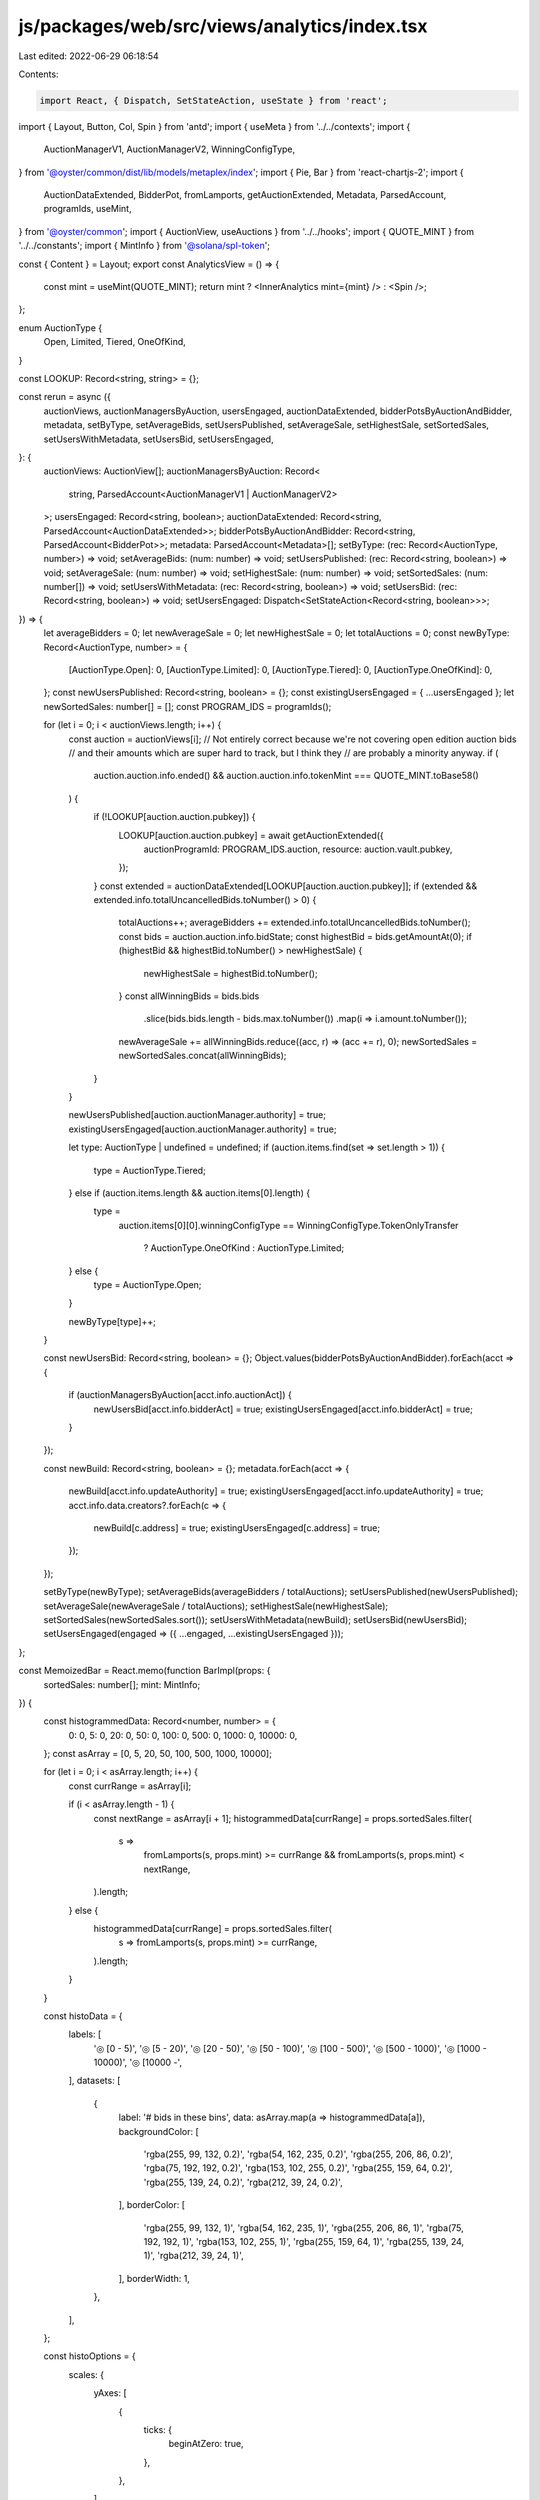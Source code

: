 js/packages/web/src/views/analytics/index.tsx
=============================================

Last edited: 2022-06-29 06:18:54

Contents:

.. code-block:: tsx

    import React, { Dispatch, SetStateAction, useState } from 'react';
import { Layout, Button, Col, Spin } from 'antd';
import { useMeta } from '../../contexts';
import {
  AuctionManagerV1,
  AuctionManagerV2,
  WinningConfigType,
} from '@oyster/common/dist/lib/models/metaplex/index';
import { Pie, Bar } from 'react-chartjs-2';
import {
  AuctionDataExtended,
  BidderPot,
  fromLamports,
  getAuctionExtended,
  Metadata,
  ParsedAccount,
  programIds,
  useMint,
} from '@oyster/common';
import { AuctionView, useAuctions } from '../../hooks';
import { QUOTE_MINT } from '../../constants';
import { MintInfo } from '@solana/spl-token';

const { Content } = Layout;
export const AnalyticsView = () => {
  const mint = useMint(QUOTE_MINT);
  return mint ? <InnerAnalytics mint={mint} /> : <Spin />;
};

enum AuctionType {
  Open,
  Limited,
  Tiered,
  OneOfKind,
}

const LOOKUP: Record<string, string> = {};

const rerun = async ({
  auctionViews,
  auctionManagersByAuction,
  usersEngaged,
  auctionDataExtended,
  bidderPotsByAuctionAndBidder,
  metadata,
  setByType,
  setAverageBids,
  setUsersPublished,
  setAverageSale,
  setHighestSale,
  setSortedSales,
  setUsersWithMetadata,
  setUsersBid,
  setUsersEngaged,
}: {
  auctionViews: AuctionView[];
  auctionManagersByAuction: Record<
    string,
    ParsedAccount<AuctionManagerV1 | AuctionManagerV2>
  >;
  usersEngaged: Record<string, boolean>;
  auctionDataExtended: Record<string, ParsedAccount<AuctionDataExtended>>;
  bidderPotsByAuctionAndBidder: Record<string, ParsedAccount<BidderPot>>;
  metadata: ParsedAccount<Metadata>[];
  setByType: (rec: Record<AuctionType, number>) => void;
  setAverageBids: (num: number) => void;
  setUsersPublished: (rec: Record<string, boolean>) => void;
  setAverageSale: (num: number) => void;
  setHighestSale: (num: number) => void;
  setSortedSales: (num: number[]) => void;
  setUsersWithMetadata: (rec: Record<string, boolean>) => void;
  setUsersBid: (rec: Record<string, boolean>) => void;
  setUsersEngaged: Dispatch<SetStateAction<Record<string, boolean>>>;
}) => {
  let averageBidders = 0;
  let newAverageSale = 0;
  let newHighestSale = 0;
  let totalAuctions = 0;
  const newByType: Record<AuctionType, number> = {
    [AuctionType.Open]: 0,
    [AuctionType.Limited]: 0,
    [AuctionType.Tiered]: 0,
    [AuctionType.OneOfKind]: 0,
  };
  const newUsersPublished: Record<string, boolean> = {};
  const existingUsersEngaged = { ...usersEngaged };
  let newSortedSales: number[] = [];
  const PROGRAM_IDS = programIds();

  for (let i = 0; i < auctionViews.length; i++) {
    const auction = auctionViews[i];
    // Not entirely correct because we're not covering open edition auction bids
    // and their amounts which are super hard to track, but I think they
    // are probably a minority anyway.
    if (
      auction.auction.info.ended() &&
      auction.auction.info.tokenMint === QUOTE_MINT.toBase58()
    ) {
      if (!LOOKUP[auction.auction.pubkey]) {
        LOOKUP[auction.auction.pubkey] = await getAuctionExtended({
          auctionProgramId: PROGRAM_IDS.auction,
          resource: auction.vault.pubkey,
        });
      }
      const extended = auctionDataExtended[LOOKUP[auction.auction.pubkey]];
      if (extended && extended.info.totalUncancelledBids.toNumber() > 0) {
        totalAuctions++;
        averageBidders += extended.info.totalUncancelledBids.toNumber();
        const bids = auction.auction.info.bidState;
        const highestBid = bids.getAmountAt(0);
        if (highestBid && highestBid.toNumber() > newHighestSale) {
          newHighestSale = highestBid.toNumber();
        }
        const allWinningBids = bids.bids
          .slice(bids.bids.length - bids.max.toNumber())
          .map(i => i.amount.toNumber());
        newAverageSale += allWinningBids.reduce((acc, r) => (acc += r), 0);
        newSortedSales = newSortedSales.concat(allWinningBids);
      }
    }

    newUsersPublished[auction.auctionManager.authority] = true;
    existingUsersEngaged[auction.auctionManager.authority] = true;

    let type: AuctionType | undefined = undefined;
    if (auction.items.find(set => set.length > 1)) {
      type = AuctionType.Tiered;
    } else if (auction.items.length && auction.items[0].length) {
      type =
        auction.items[0][0].winningConfigType ==
        WinningConfigType.TokenOnlyTransfer
          ? AuctionType.OneOfKind
          : AuctionType.Limited;
    } else {
      type = AuctionType.Open;
    }

    newByType[type]++;
  }

  const newUsersBid: Record<string, boolean> = {};
  Object.values(bidderPotsByAuctionAndBidder).forEach(acct => {
    if (auctionManagersByAuction[acct.info.auctionAct]) {
      newUsersBid[acct.info.bidderAct] = true;
      existingUsersEngaged[acct.info.bidderAct] = true;
    }
  });

  const newBuild: Record<string, boolean> = {};
  metadata.forEach(acct => {
    newBuild[acct.info.updateAuthority] = true;
    existingUsersEngaged[acct.info.updateAuthority] = true;
    acct.info.data.creators?.forEach(c => {
      newBuild[c.address] = true;
      existingUsersEngaged[c.address] = true;
    });
  });

  setByType(newByType);
  setAverageBids(averageBidders / totalAuctions);
  setUsersPublished(newUsersPublished);
  setAverageSale(newAverageSale / totalAuctions);
  setHighestSale(newHighestSale);
  setSortedSales(newSortedSales.sort());
  setUsersWithMetadata(newBuild);
  setUsersBid(newUsersBid);
  setUsersEngaged(engaged => ({ ...engaged, ...existingUsersEngaged }));
};

const MemoizedBar = React.memo(function BarImpl(props: {
  sortedSales: number[];
  mint: MintInfo;
}) {
  const histogrammedData: Record<number, number> = {
    0: 0,
    5: 0,
    20: 0,
    50: 0,
    100: 0,
    500: 0,
    1000: 0,
    10000: 0,
  };
  const asArray = [0, 5, 20, 50, 100, 500, 1000, 10000];

  for (let i = 0; i < asArray.length; i++) {
    const currRange = asArray[i];

    if (i < asArray.length - 1) {
      const nextRange = asArray[i + 1];
      histogrammedData[currRange] = props.sortedSales.filter(
        s =>
          fromLamports(s, props.mint) >= currRange &&
          fromLamports(s, props.mint) < nextRange,
      ).length;
    } else {
      histogrammedData[currRange] = props.sortedSales.filter(
        s => fromLamports(s, props.mint) >= currRange,
      ).length;
    }
  }

  const histoData = {
    labels: [
      '◎ [0 - 5)',
      '◎ [5 - 20)',
      '◎ [20 - 50)',
      '◎ [50 - 100)',
      '◎ [100 - 500)',
      '◎ [500 - 1000)',
      '◎ [1000 - 10000)',
      '◎ [10000 -',
    ],
    datasets: [
      {
        label: '# bids in these bins',
        data: asArray.map(a => histogrammedData[a]),
        backgroundColor: [
          'rgba(255, 99, 132, 0.2)',
          'rgba(54, 162, 235, 0.2)',
          'rgba(255, 206, 86, 0.2)',
          'rgba(75, 192, 192, 0.2)',
          'rgba(153, 102, 255, 0.2)',
          'rgba(255, 159, 64, 0.2)',
          'rgba(255, 139, 24, 0.2)',
          'rgba(212, 39, 24, 0.2)',
        ],
        borderColor: [
          'rgba(255, 99, 132, 1)',
          'rgba(54, 162, 235, 1)',
          'rgba(255, 206, 86, 1)',
          'rgba(75, 192, 192, 1)',
          'rgba(153, 102, 255, 1)',
          'rgba(255, 159, 64, 1)',
          'rgba(255, 139, 24, 1)',
          'rgba(212, 39, 24, 1)',
        ],
        borderWidth: 1,
      },
    ],
  };

  const histoOptions = {
    scales: {
      yAxes: [
        {
          ticks: {
            beginAtZero: true,
          },
        },
      ],
    },
  };
  // @ts-ignore
  return <Bar data={histoData} options={histoOptions} />;
});

const MemoizedPie = React.memo(function PieImpl(props: {
  byType: Record<AuctionType, number>;
}) {
  const pieData = {
    labels: ['Open', 'Limited', 'Tiered', 'One of a Kind'],
    datasets: [
      {
        label: '#',
        data: [
          props.byType[AuctionType.Open],
          props.byType[AuctionType.Limited],
          props.byType[AuctionType.Tiered],
          props.byType[AuctionType.OneOfKind],
        ],
        backgroundColor: [
          'rgba(255, 99, 132, 0.2)',
          'rgba(54, 162, 235, 0.2)',
          'rgba(255, 206, 86, 0.2)',
          'rgba(75, 192, 192, 0.2)',
        ],
        borderColor: [
          'rgba(255, 99, 132, 1)',
          'rgba(54, 162, 235, 1)',
          'rgba(255, 206, 86, 1)',
          'rgba(75, 192, 192, 1)',
        ],
        borderWidth: 1,
      },
    ],
  };

  return <Pie data={pieData} />;
});

function InnerAnalytics({ mint }: { mint: MintInfo }) {
  const [usersWithMetadata, setUsersWithMetadata] = useState<
    Record<string, boolean>
  >({});
  const [usersPublished, setUsersPublished] = useState<Record<string, boolean>>(
    {},
  );
  const [usersBid, setUsersBid] = useState<Record<string, boolean>>({});

  const [usersEngaged, setUsersEngaged] = useState<Record<string, boolean>>({});
  const [byType, setByType] = useState<Record<AuctionType, number>>({
    [AuctionType.Open]: 0,
    [AuctionType.Limited]: 0,
    [AuctionType.Tiered]: 0,
    [AuctionType.OneOfKind]: 0,
  });
  const [averageBids, setAverageBids] = useState<number>(0);
  const [averageSale, setAverageSale] = useState<number>(0);
  const [highestSale, setHighestSale] = useState<number>(0);

  const [sortedSales, setSortedSales] = useState<number[]>([]);
  const {
    metadata,
    // stores,
    auctionManagersByAuction,
    bidderPotsByAuctionAndBidder,
    auctionDataExtended,
  } = useMeta();

  const totalNFTs = metadata.length;
  // const totalMarketplaces = Object.values(stores).length;

  const auctionViews = useAuctions();

  return (
    <Content>
      <Col style={{ marginTop: 10 }}>
        <Button
          type="primary"
          size="large"
          className="action-btn"
          onClick={() =>
            rerun({
              auctionViews,
              auctionManagersByAuction,
              usersEngaged,
              auctionDataExtended,
              bidderPotsByAuctionAndBidder,
              metadata,
              setByType,
              setAverageBids,
              setUsersPublished,
              setAverageSale,
              setHighestSale,
              setSortedSales,
              setUsersWithMetadata,
              setUsersBid,
              setUsersEngaged,
            })
          }
        >
          RERUN CALCULATION
        </Button>
        <h1>Overview</h1>
        <h3>
          Total NFTs: {totalNFTs}
          {/* Total Marketplaces: {totalMarketplaces} */}
        </h3>
        <h1>User Breakdown</h1>
        <h3>Any Engagement: {Object.values(usersEngaged).length}</h3>
        <h3>That bid: {Object.values(usersBid).length}</h3>
        <h3>That sold items: {Object.values(usersPublished).length}</h3>
        <h3>That minted NFTs: {Object.values(usersWithMetadata).length}</h3>
        <h1>Sale Info</h1>
        <h3>
          Total Sales: ◎
          {fromLamports(
            sortedSales.reduce((acc, r) => (acc += r), 0),
            mint,
          )}
        </h3>
        <MemoizedBar sortedSales={sortedSales} mint={mint} />

        <h3>Highest Sale: ◎ {fromLamports(highestSale, mint)}</h3>
        <h3>Average Sale: ◎ {fromLamports(averageSale, mint)}</h3>
        <h1>Auction Info</h1>
        <h3>Average Bids per Auction: {averageBids}</h3>
        <MemoizedPie byType={byType} />
      </Col>
    </Content>
  );
}


